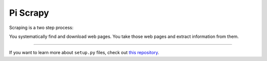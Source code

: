 Pi Scrapy
========================

Scraping is a two step process:

You systematically find and download web pages.
You take those web pages and extract information from them.


---------------

If you want to learn more about ``setup.py`` files, check out `this repository <https://github.com/kennethreitz/setup.py>`_.
